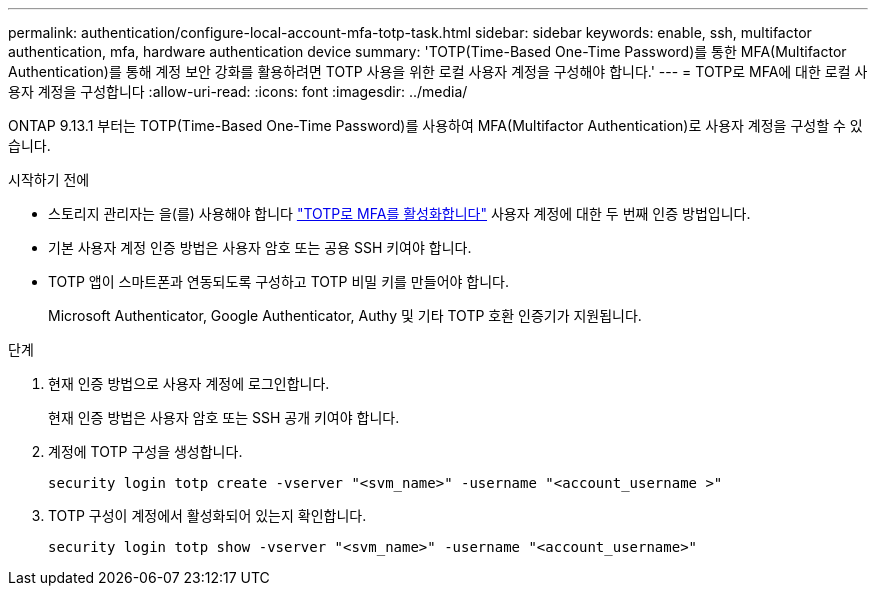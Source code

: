 ---
permalink: authentication/configure-local-account-mfa-totp-task.html 
sidebar: sidebar 
keywords: enable, ssh, multifactor authentication, mfa, hardware authentication device 
summary: 'TOTP(Time-Based One-Time Password)를 통한 MFA(Multifactor Authentication)를 통해 계정 보안 강화를 활용하려면 TOTP 사용을 위한 로컬 사용자 계정을 구성해야 합니다.' 
---
= TOTP로 MFA에 대한 로컬 사용자 계정을 구성합니다
:allow-uri-read: 
:icons: font
:imagesdir: ../media/


[role="lead"]
ONTAP 9.13.1 부터는 TOTP(Time-Based One-Time Password)를 사용하여 MFA(Multifactor Authentication)로 사용자 계정을 구성할 수 있습니다.

.시작하기 전에
* 스토리지 관리자는 을(를) 사용해야 합니다 link:setup-ssh-multifactor-authentication-task.html#enable-mfa-with-totp["TOTP로 MFA를 활성화합니다"] 사용자 계정에 대한 두 번째 인증 방법입니다.
* 기본 사용자 계정 인증 방법은 사용자 암호 또는 공용 SSH 키여야 합니다.
* TOTP 앱이 스마트폰과 연동되도록 구성하고 TOTP 비밀 키를 만들어야 합니다.
+
Microsoft Authenticator, Google Authenticator, Authy 및 기타 TOTP 호환 인증기가 지원됩니다.



.단계
. 현재 인증 방법으로 사용자 계정에 로그인합니다.
+
현재 인증 방법은 사용자 암호 또는 SSH 공개 키여야 합니다.

. 계정에 TOTP 구성을 생성합니다.
+
[source, cli]
----
security login totp create -vserver "<svm_name>" -username "<account_username >"
----
. TOTP 구성이 계정에서 활성화되어 있는지 확인합니다.
+
[source, cli]
----
security login totp show -vserver "<svm_name>" -username "<account_username>"
----

